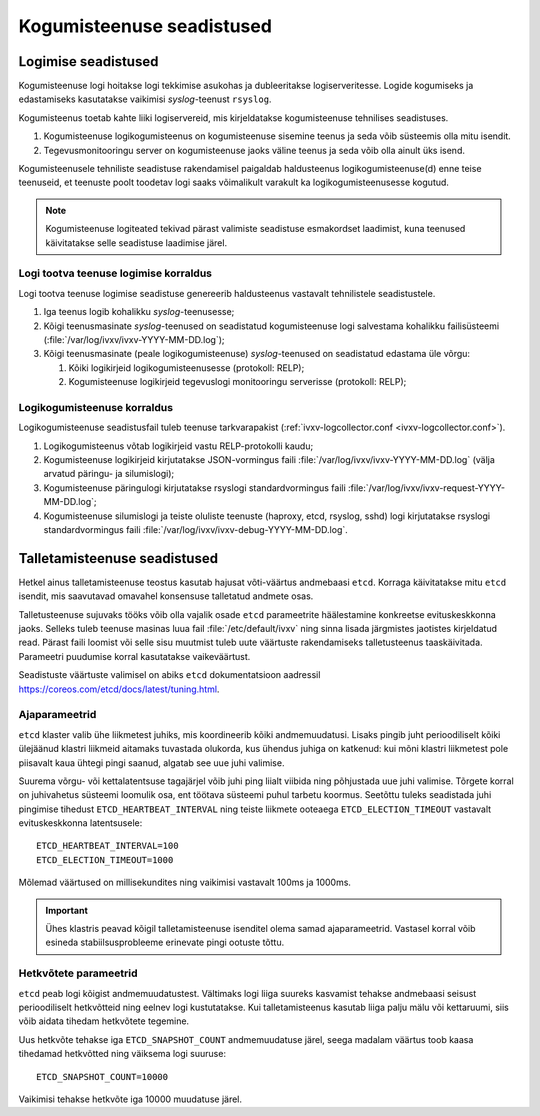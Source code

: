 ..  IVXV kogumisteenuse haldusjuhend

Kogumisteenuse seadistused
==========================

Logimise seadistused
--------------------

Kogumisteenuse logi hoitakse logi tekkimise asukohas ja dubleeritakse
logiserveritesse. Logide kogumiseks ja edastamiseks kasutatakse vaikimisi
*syslog*-teenust ``rsyslog``.

Kogumisteenus toetab kahte liiki logiservereid, mis
kirjeldatakse kogumisteenuse tehnilises seadistuses.

#. Kogumisteenuse logikogumisteenus on kogumisteenuse sisemine teenus ja seda
   võib süsteemis olla mitu isendit.

#. Tegevusmonitooringu server on kogumisteenuse jaoks
   väline teenus ja seda võib olla ainult üks isend.

Kogumisteenusele tehniliste seadistuse rakendamisel paigaldab haldusteenus
logikogumisteenuse(d) enne teise teenuseid, et teenuste poolt toodetav logi
saaks võimalikult varakult ka logikogumisteenusesse kogutud.

.. note::

   Kogumisteenuse logiteated tekivad pärast valimiste seadistuse esmakordset
   laadimist, kuna teenused käivitatakse selle seadistuse laadimise järel.

Logi tootva teenuse logimise korraldus
^^^^^^^^^^^^^^^^^^^^^^^^^^^^^^^^^^^^^^

Logi tootva teenuse logimise seadistuse genereerib haldusteenus vastavalt
tehnilistele seadistustele.

#. Iga teenus logib kohalikku *syslog*-teenusesse;

#. Kõigi teenusmasinate *syslog*-teenused on seadistatud kogumisteenuse logi
   salvestama kohalikku failisüsteemi (:file:`/var/log/ivxv/ivxv-YYYY-MM-DD.log`);

#. Kõigi teenusmasinate (peale logikogumisteenuse) *syslog*-teenused on
   seadistatud edastama üle võrgu:

   #. Kõiki logikirjeid logikogumisteenusesse (protokoll: RELP);

   #. Kogumisteenuse logikirjeid tegevuslogi monitooringu serverisse
      (protokoll: RELP);


Logikogumisteenuse korraldus
^^^^^^^^^^^^^^^^^^^^^^^^^^^^

Logikogumisteenuse seadistusfail tuleb teenuse tarkvarapakist
(:ref:`ivxv-logcollector.conf <ivxv-logcollector.conf>`).

#. Logikogumisteenus võtab logikirjeid vastu RELP-protokolli kaudu;

#. Kogumisteenuse logikirjeid kirjutatakse JSON-vormingus faili
   :file:`/var/log/ivxv/ivxv-YYYY-MM-DD.log` (välja arvatud päringu- ja
   silumislogi);

#. Kogumisteenuse päringulogi kirjutatakse rsyslogi standardvormingus faili
   :file:`/var/log/ivxv/ivxv-request-YYYY-MM-DD.log`;

#. Kogumisteenuse silumislogi ja teiste oluliste teenuste (haproxy, etcd,
   rsyslog, sshd) logi kirjutatakse rsyslogi standardvormingus faili
   :file:`/var/log/ivxv/ivxv-debug-YYYY-MM-DD.log`.


Talletamisteenuse seadistused
-----------------------------

Hetkel ainus talletamisteenuse teostus kasutab hajusat võti-väärtus andmebaasi
``etcd``. Korraga käivitatakse mitu ``etcd`` isendit, mis saavutavad omavahel
konsensuse talletatud andmete osas.

Talletusteenuse sujuvaks tööks võib olla vajalik osade ``etcd`` parameetrite
häälestamine konkreetse evituskeskkonna jaoks. Selleks tuleb teenuse masinas
luua fail :file:`/etc/default/ivxv` ning sinna lisada järgmistes jaotistes
kirjeldatud read. Pärast faili loomist või selle sisu muutmist tuleb uute
väärtuste rakendamiseks talletusteenus taaskäivitada. Parameetri puudumise
korral kasutatakse vaikeväärtust.

Seadistuste väärtuste valimisel on abiks ``etcd`` dokumentatsioon aadressil
https://coreos.com/etcd/docs/latest/tuning.html.

Ajaparameetrid
^^^^^^^^^^^^^^

``etcd`` klaster valib ühe liikmetest juhiks, mis koordineerib kõiki
andmemuudatusi. Lisaks pingib juht perioodiliselt kõiki ülejäänud klastri
liikmeid aitamaks tuvastada olukorda, kus ühendus juhiga on katkenud: kui mõni
klastri liikmetest pole piisavalt kaua ühtegi pingi saanud, algatab see uue
juhi valimise.

Suurema võrgu- või kettalatentsuse tagajärjel võib juhi ping liialt viibida
ning põhjustada uue juhi valimise. Tõrgete korral on juhivahetus süsteemi
loomulik osa, ent töötava süsteemi puhul tarbetu koormus. Seetõttu tuleks
seadistada juhi pingimise tihedust ``ETCD_HEARTBEAT_INTERVAL`` ning teiste
liikmete ooteaega ``ETCD_ELECTION_TIMEOUT`` vastavalt evituskeskkonna
latentsusele::

   ETCD_HEARTBEAT_INTERVAL=100
   ETCD_ELECTION_TIMEOUT=1000

Mõlemad väärtused on millisekundites ning vaikimisi vastavalt 100ms ja 1000ms.

.. important::

   Ühes klastris peavad kõigil talletamisteenuse isenditel olema samad
   ajaparameetrid. Vastasel korral võib esineda stabiilsusprobleeme erinevate
   pingi ootuste tõttu.


Hetkvõtete parameetrid
^^^^^^^^^^^^^^^^^^^^^^

``etcd`` peab logi kõigist andmemuudatustest. Vältimaks logi liiga suureks
kasvamist tehakse andmebaasi seisust perioodiliselt hetkvõtteid ning eelnev
logi kustutatakse. Kui talletamisteenus kasutab liiga palju mälu või
kettaruumi, siis võib aidata tihedam hetkvõtete tegemine.

Uus hetkvõte tehakse iga ``ETCD_SNAPSHOT_COUNT`` andmemuudatuse järel, seega
madalam väärtus toob kaasa tihedamad hetkvõtted ning väiksema logi suuruse::

   ETCD_SNAPSHOT_COUNT=10000

Vaikimisi tehakse hetkvõte iga 10000 muudatuse järel.
